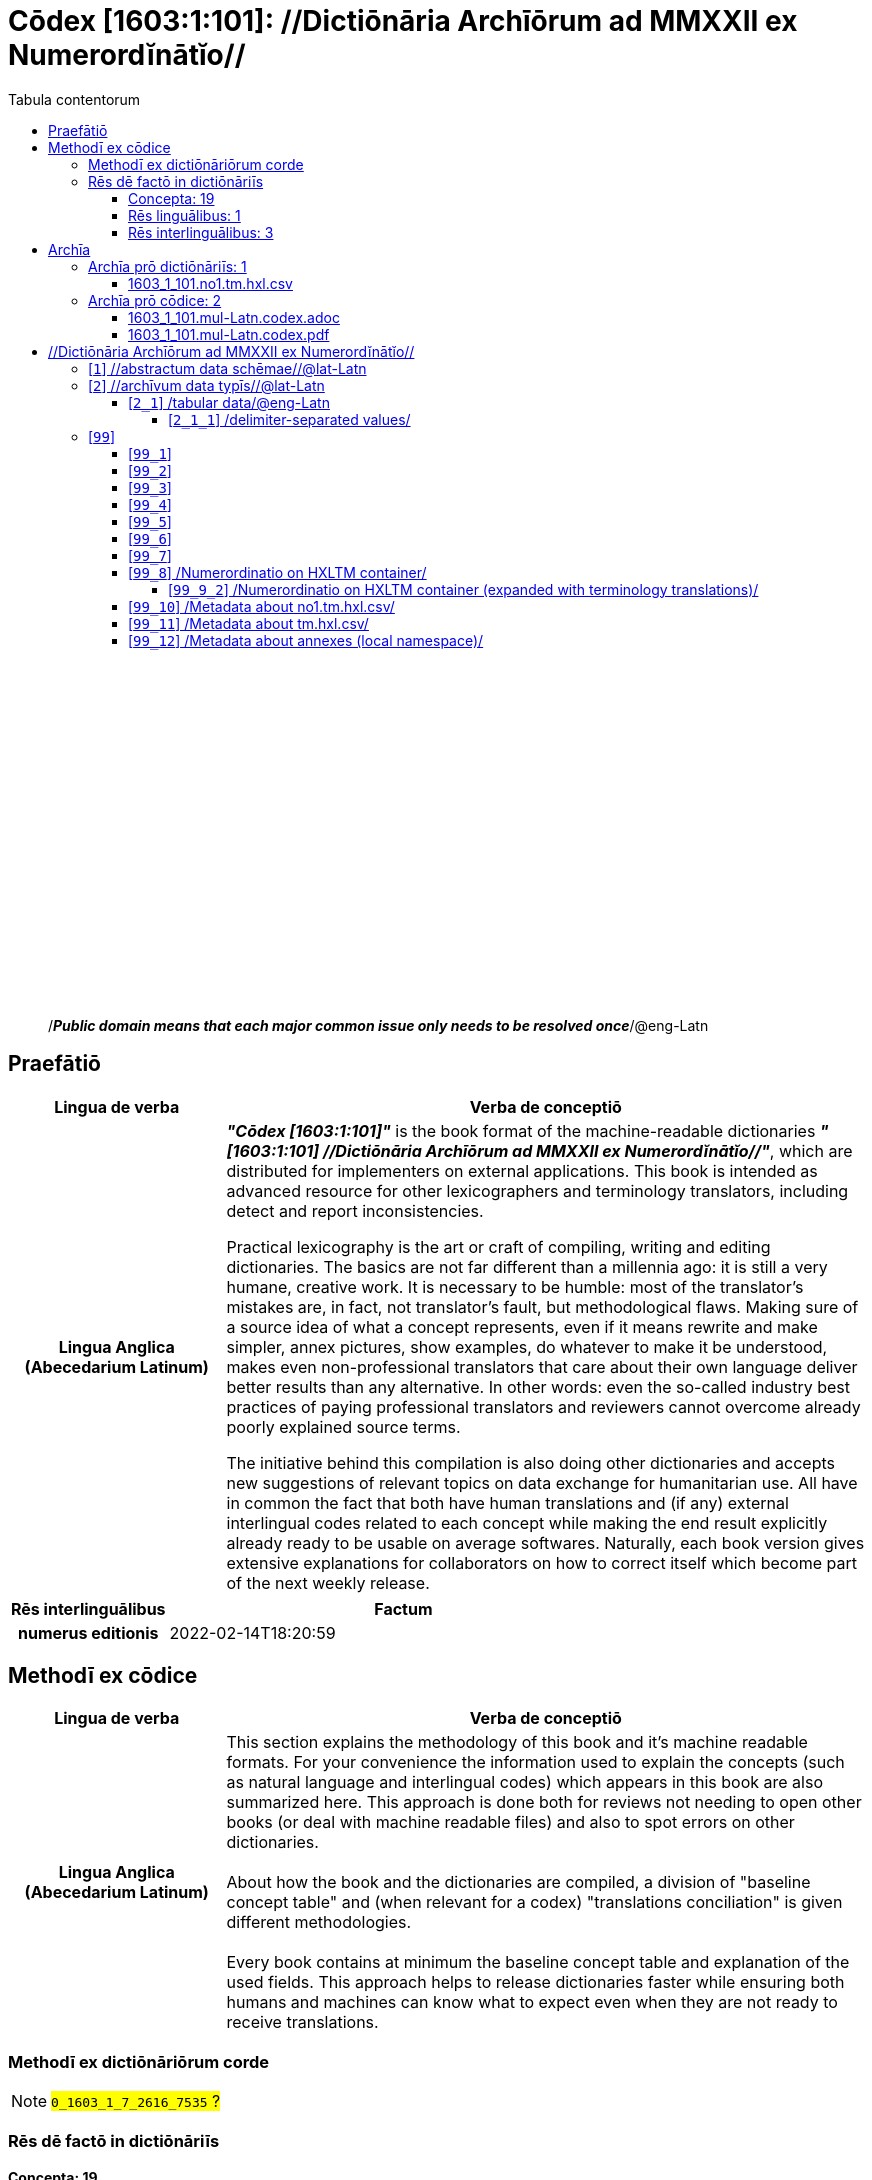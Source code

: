= Cōdex [1603:1:101]: //Dictiōnāria Archīōrum ad MMXXII ex Numerordĭnātĭo//
:doctype: book
:title: Cōdex [1603:1:101]: //Dictiōnāria Archīōrum ad MMXXII ex Numerordĭnātĭo//
:lang: la
:toc:
:toclevels: 4
:toc-title: Tabula contentorum
:table-caption: Tabula
:figure-caption: Pictūra
:example-caption: Exemplum
:last-update-label: Renovatio
:version-label: Versiō
:appendix-caption: Appendix
:source-highlighter: rouge
:warning-caption: Hic sunt dracones
:tip-caption: Commendātum




{nbsp} +
{nbsp} +
{nbsp} +
{nbsp} +
{nbsp} +
{nbsp} +
{nbsp} +
{nbsp} +
{nbsp} +
{nbsp} +
{nbsp} +
{nbsp} +
{nbsp} +
{nbsp} +
{nbsp} +
{nbsp} +
{nbsp} +
{nbsp} +
{nbsp} +
{nbsp} +
[quote]
/_**Public domain means that each major common issue only needs to be resolved once**_/@eng-Latn

<<<
toc::[]


[id=0_999_1603_1]
== Praefātiō 

[%header,cols="25h,~a"]
|===
|
Lingua de verba
|
Verba de conceptiō

|
Lingua Anglica (Abecedarium Latinum)
|
_**"Cōdex [1603:1:101]"**_ is the book format of the machine-readable dictionaries _**"[1603:1:101] //Dictiōnāria Archīōrum ad MMXXII ex Numerordĭnātĭo//"**_,
which are distributed for implementers on external applications.
This book is intended as advanced resource for other lexicographers and terminology translators, including detect and report inconsistencies.

Practical lexicography is the art or craft of compiling, writing and editing dictionaries.
The basics are not far different than a millennia ago:
it is still a very humane, creative work.
It is necessary to be humble:
most of the translator's mistakes are, in fact, not translator's fault, but methodological flaws.
Making sure of a source idea of what a concept represents,
even if it means rewrite and make simpler, annex pictures,
show examples, do whatever to make it be understood,
makes even non-professional translators that care about their own language deliver better results than any alternative.
In other words: even the so-called industry best practices of paying professional translators and reviewers cannot overcome already poorly explained source terms.

The initiative behind this compilation is also doing other dictionaries and accepts new suggestions of relevant topics on data exchange for humanitarian use.
All have in common the fact that both have human translations and (if any) external interlingual codes related to each concept while making the end result explicitly already ready to be usable on average softwares.
Naturally, each book version gives extensive explanations for collaborators on how to correct itself which become part of the next weekly release.

|===


[%header,cols="25h,~a"]
|===
|
Rēs interlinguālibus
|
Factum

|
numerus editionis
|
2022-02-14T18:20:59

|===


<<<

== Methodī ex cōdice
[%header,cols="25h,~a"]
|===
|
Lingua de verba
|
Verba de conceptiō

|
Lingua Anglica (Abecedarium Latinum)
|
This section explains the methodology of this book and it's machine readable formats. For your convenience the information used to explain the concepts (such as natural language and interlingual codes) which appears in this book are also summarized here. This approach is done both for reviews not needing to open other books (or deal with machine readable files) and also to spot errors on other dictionaries. +++<br><br>+++ About how the book and the dictionaries are compiled, a division of "baseline concept table" and (when relevant for a codex) "translations conciliation" is given different methodologies. +++<br><br>+++ Every book contains at minimum the baseline concept table and explanation of the used fields. This approach helps to release dictionaries faster while ensuring both humans and machines can know what to expect even when they are not ready to receive translations.

|===

=== Methodī ex dictiōnāriōrum corde
NOTE: #`0_1603_1_7_2616_7535` ?#

=== Rēs dē factō in dictiōnāriīs
==== Concepta: 19

==== Rēs linguālibus: 1

[%header,cols="15h,25a,~,15"]
|===
|
Cōdex linguae
|
Glotto cōdicī +++<br>+++ ISO 639-3 +++<br>+++ Wiki QID cōdicī
|
Nōmen Latīnum
|
Concepta

|
mul-Zyyy
|

+++<br>+++
https://iso639-3.sil.org/code/mul[mul]
+++<br>+++ 
|
Linguae multiplīs (Scrīptum incognitō)
|
11

|===

==== Rēs interlinguālibus: 3
[%header,cols="25h,~a"]
|===
|
Lingua de verba
|
Verba de conceptiō

|
Lingua Anglica (Abecedarium Latinum)
|
The result of this section is a preview. We're aware it is not well formatted for a book format. Sorry for the temporary inconvenience.

|===


**1603:1:7:1:91**

[source,json]
----
{
    "#item+conceptum+codicem": "1_91",
    "#item+conceptum+numerordinatio": "1603:1:7:1:91",
    "#item+rem+definitionem+i_eng+is_latn": "QID (or Q number) is the unique identifier of a data item on Wikidata, comprising the letter \"Q\" followed by one or more digits. It is used to help people and machines understand the difference between items with the same or similar names e.g there are several places in the world called London and many people called James Smith. This number appears next to the name at the top of each Wikidata item.",
    "#item+rem+i_lat+is_latn": "/Wiki QID/",
    "#item+rem+i_qcc+is_zxxx+ix_hxlix": "ix_wikiq",
    "#item+rem+i_qcc+is_zxxx+ix_hxlvoc": "v_wiki_q",
    "#item+rem+i_qcc+is_zxxx+ix_regulam": "Q[1-9]\\d*",
    "#status+conceptum+codicem": "19",
    "#status+conceptum+definitionem": "50"
}
----

**1603:1:7:2616:393**

[source,json]
----
{
    "#item+conceptum+codicem": "2616_393",
    "#item+conceptum+numerordinatio": "1603:1:7:2616:393",
    "#item+rem+definitionem+i_eng+is_latn": "number of an edition (first, second, ... as 1, 2, ...) or event",
    "#item+rem+i_lat+is_latn": "numerus editionis",
    "#item+rem+i_qcc+is_zxxx+ix_hxlix": "ix_wikip393",
    "#item+rem+i_qcc+is_zxxx+ix_hxlvoc": "v_wiki_p_393",
    "#item+rem+i_qcc+is_zxxx+ix_wikip": "P393",
    "#status+conceptum+codicem": "60",
    "#status+conceptum+definitionem": "60"
}
----

**1603:1:7:2616:854**

[source,json]
----
{
    "#item+conceptum+codicem": "2616_854",
    "#item+conceptum+numerordinatio": "1603:1:7:2616:854",
    "#item+rem+definitionem+i_eng+is_latn": "should be used for Internet URLs as references",
    "#item+rem+i_lat+is_latn": "/reference URL/@eng-Latn",
    "#item+rem+i_qcc+is_zxxx+ix_hxlix": "ix_wikip854",
    "#item+rem+i_qcc+is_zxxx+ix_hxlvoc": "v_wiki_p_854",
    "#item+rem+i_qcc+is_zxxx+ix_wikip": "P854",
    "#status+conceptum+codicem": "60",
    "#status+conceptum+definitionem": "60"
}
----

<<<

== Archīa


[%header,cols="25h,~a"]
|===
|
Lingua de verba
|
Verba de conceptiō

|
Lingua Anglica (Abecedarium Latinum)
|
Every book comes with several files both for book format (with additional information) and machine-readable formats with documentation of how to process them. If you receive this file and cannot find the alternatives, ask the human who provide this file.

|===

=== Archīa prō dictiōnāriīs: 1

[%header,cols="25h,~a"]
|===
|
Lingua de verba
|
Verba de conceptiō

|
Lingua Anglica (Abecedarium Latinum)
|
TIP: Is recommended to use the files on this section to  generate derived works.

|===


==== 1603_1_101.no1.tm.hxl.csv

NOTE: link:1603_1_101.no1.tm.hxl.csv[1603_1_101.no1.tm.hxl.csv]

[%header,cols="25h,~a"]
|===
|
Lingua de verba
|
Verba de conceptiō

|
Lingua Anglica (Abecedarium Latinum)
|
/Numerordinatio on HXLTM container/

|===


=== Archīa prō cōdice: 2

[%header,cols="25h,~a"]
|===
|
Lingua de verba
|
Verba de conceptiō

|
Lingua Anglica (Abecedarium Latinum)
|
WARNING: Unless you are working with a natural language you understand it's letters and symbols, it is strongly advised to use automation to generate derived works. Keep manual human steps at minimum: if something goes wrong at least one or more languages can be used to verify mistakes. It's not at all necessary _know all languages_, but working with writing systems you don't understand is risky: copy and paste strategy can cause _additional_ human errors and is unlikely to get human review as fast as you would need.

|
Lingua Anglica (Abecedarium Latinum)
|
TIP: The Asciidoctor (.adoc) is better at copy and pasting! It can be converted to other text formats.

|===


==== 1603_1_101.mul-Latn.codex.adoc

NOTE: link:1603_1_101.mul-Latn.codex.adoc[1603_1_101.mul-Latn.codex.adoc]


[%header,cols="25h,~a"]
|===
|
Rēs interlinguālibus
|
Factum

|
/reference URL/@eng-Latn
|
https://asciidoctor.org/docs/

|===


==== 1603_1_101.mul-Latn.codex.pdf

NOTE: link:1603_1_101.mul-Latn.codex.pdf[1603_1_101.mul-Latn.codex.pdf]


<<<

== //Dictiōnāria Archīōrum ad MMXXII ex Numerordĭnātĭo//
[id='1']
=== [`1`] //abstractum data schēmae//@lat-Latn








[%header,cols="~,~"]
|===
| Lingua de verba
| Verba de conceptiō
| Linguae multiplīs (Scrīptum incognitō)
| +++//abstractum data schēmae//@lat-Latn+++

|===




[id='2']
=== [`2`] //archīvum data typīs//@lat-Latn








[%header,cols="~,~"]
|===
| Lingua de verba
| Verba de conceptiō
| Linguae multiplīs (Scrīptum incognitō)
| +++//archīvum data typīs//@lat-Latn+++

|===




[id='2_1']
==== [`2_1`] /tabular data/@eng-Latn





[%header,cols="25h,~a"]
|===
|
Rēs interlinguālibus
|
Factum

|
/Wiki QID/
|
Q496946

|===




[%header,cols="~,~"]
|===
| Lingua de verba
| Verba de conceptiō
| Linguae multiplīs (Scrīptum incognitō)
| +++/tabular data/@eng-Latn+++

|===




[id='2_1_1']
===== [`2_1_1`] /delimiter-separated values/





[%header,cols="25h,~a"]
|===
|
Rēs interlinguālibus
|
Factum

|
/Wiki QID/
|
Q3021669

|===




[%header,cols="~,~"]
|===
| Lingua de verba
| Verba de conceptiō
| Linguae multiplīs (Scrīptum incognitō)
| +++/delimiter-separated values/+++

|===




[id='2_1_1_2']
====== [`2_1_1_2`] /comma-separated values (CSV)/





[%header,cols="25h,~a"]
|===
|
Rēs interlinguālibus
|
Factum

|
ix_uid
|
csv

|
/Wiki QID/
|
Q935809

|===




[%header,cols="~,~"]
|===
| Lingua de verba
| Verba de conceptiō
| Linguae multiplīs (Scrīptum incognitō)
| +++/comma-separated values (CSV)/+++

|===




[id='2_1_1_3']
====== [`2_1_1_3`] /tab-separated values (TSV)/





[%header,cols="25h,~a"]
|===
|
Rēs interlinguālibus
|
Factum

|
ix_uid
|
tsv

|
/Wiki QID/
|
Q3513566

|===




[%header,cols="~,~"]
|===
| Lingua de verba
| Verba de conceptiō
| Linguae multiplīs (Scrīptum incognitō)
| +++/tab-separated values (TSV)/+++

|===




[id='99']
=== [`99`] 










[id='99_1']
==== [`99_1`] 





[%header,cols="25h,~a"]
|===
|
Rēs interlinguālibus
|
Factum

|
ix_uid
|
json

|===






[id='99_2']
==== [`99_2`] 





[%header,cols="25h,~a"]
|===
|
Rēs interlinguālibus
|
Factum

|
ix_uid
|
xml

|===






[id='99_3']
==== [`99_3`] 





[%header,cols="25h,~a"]
|===
|
Rēs interlinguālibus
|
Factum

|
ix_uid
|
xliff

|===






[id='99_4']
==== [`99_4`] 





[%header,cols="25h,~a"]
|===
|
Rēs interlinguālibus
|
Factum

|
ix_uid
|
tbx

|===






[id='99_5']
==== [`99_5`] 





[%header,cols="25h,~a"]
|===
|
Rēs interlinguālibus
|
Factum

|
ix_uid
|
(HXL)

|
/Wiki QID/
|
https://hxlstandard.org/

|===






[id='99_6']
==== [`99_6`] 





[%header,cols="25h,~a"]
|===
|
Rēs interlinguālibus
|
Factum

|
ix_uid
|
(HXLTM)

|
/Wiki QID/
|
https://hxltm.etica.ai/

|===






[id='99_7']
==== [`99_7`] 





[%header,cols="25h,~a"]
|===
|
Rēs interlinguālibus
|
Factum

|
ix_uid
|
(numerordinatio)

|
/Wiki QID/
|
https://numerordinatio.etica.ai/

|===






[id='99_8']
==== [`99_8`] /Numerordinatio on HXLTM container/





[%header,cols="25h,~a"]
|===
|
Rēs interlinguālibus
|
Factum

|
ix_uid
|
no1.tm.hxl.csv

|
/Wiki QID/
|
https://github.com/search?q=repo%3AEticaAI%2Fn-data+extension%3Acsv+filename%3Ano1.tm.hxl.csv&type=Code&ref=advsearch&l=&l=

|===




[%header,cols="~,~"]
|===
| Lingua de verba
| Verba de conceptiō
| Linguae multiplīs (Scrīptum incognitō)
| +++/Numerordinatio on HXLTM container/+++

|===




[id='99_9_2']
===== [`99_9_2`] /Numerordinatio on HXLTM container (expanded with terminology translations)/





[%header,cols="25h,~a"]
|===
|
Rēs interlinguālibus
|
Factum

|
ix_uid
|
no11.tm.hxl.csv

|
/Wiki QID/
|
https://github.com/search?q=repo%3AEticaAI%2Fn-data+extension%3Acsv+filename%3Ano11.tm.hxl.csv&type=Code&ref=advsearch&l=&l=

|===




[%header,cols="~,~"]
|===
| Lingua de verba
| Verba de conceptiō
| Linguae multiplīs (Scrīptum incognitō)
| +++/Numerordinatio on HXLTM container (expanded with terminology translations)/+++

|===




[id='99_10']
==== [`99_10`] /Metadata about no1.tm.hxl.csv/





[%header,cols="25h,~a"]
|===
|
Rēs interlinguālibus
|
Factum

|
ix_uid
|
meta.no1.tm.hxl.csv

|
/Wiki QID/
|
https://github.com/search?q=repo%3AEticaAI%2Fn-data+extension%3Acsv+filename%3Ameta.hxl.csv&type=Code&ref=advsearch&l=&l=

|===




[%header,cols="~,~"]
|===
| Lingua de verba
| Verba de conceptiō
| Linguae multiplīs (Scrīptum incognitō)
| +++/Metadata about no1.tm.hxl.csv/+++

|===




[id='99_11']
==== [`99_11`] /Metadata about tm.hxl.csv/





[%header,cols="25h,~a"]
|===
|
Rēs interlinguālibus
|
Factum

|
ix_uid
|
meta.tm.hxl.csv

|
/Wiki QID/
|
https://github.com/search?q=repo%3AEticaAI%2Fn-data+extension%3Acsv+filename%3Ameta.tm.hxl.csv&type=Code&ref=advsearch&l=&l=

|===




[%header,cols="~,~"]
|===
| Lingua de verba
| Verba de conceptiō
| Linguae multiplīs (Scrīptum incognitō)
| +++/Metadata about tm.hxl.csv/+++

|===




[id='99_12']
==== [`99_12`] /Metadata about annexes (local namespace)/





[%header,cols="25h,~a"]
|===
|
Rēs interlinguālibus
|
Factum

|
ix_uid
|
nnx.tm.hxl.csv

|
/Wiki QID/
|
https://github.com/search?q=repo%3AEticaAI%2Fn-data+extension%3Acsv+filename%3Annx.tm.hxl.csv&type=Code&ref=advsearch&l=&l=

|===




[%header,cols="~,~"]
|===
| Lingua de verba
| Verba de conceptiō
| Linguae multiplīs (Scrīptum incognitō)
| +++/Metadata about annexes (local namespace)/+++

|===




